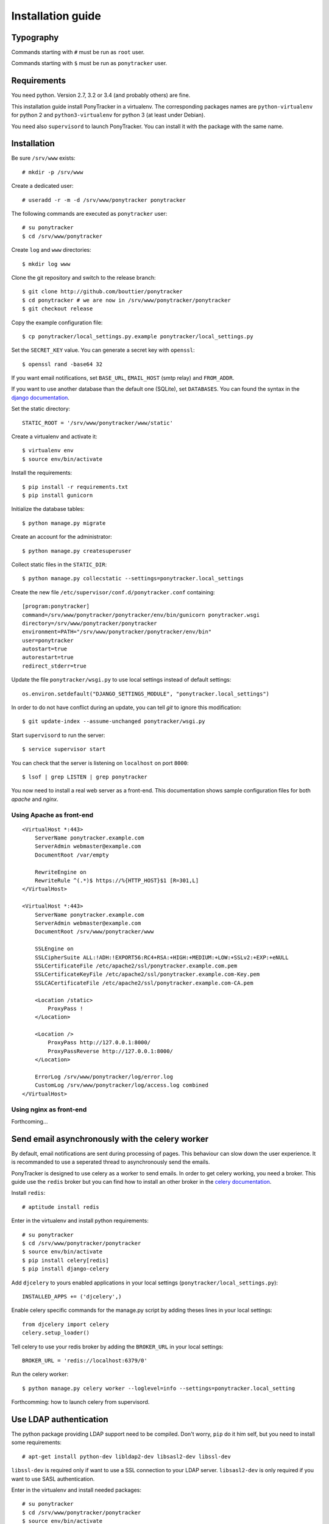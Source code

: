 Installation guide
##################

Typography
**********

Commands starting with ``#`` must be run as ``root`` user.

Commands starting with ``$`` must be run as ``ponytracker`` user.


Requirements
************

You need python. Version 2.7, 3.2 or 3.4 (and probably others) are fine.

This installation guide install PonyTracker in a virtualenv.
The corresponding packages names are ``python-virtualenv`` for python 2
and ``python3-virtualenv`` for python 3 (at least under Debian).

You need also ``supervisord`` to launch PonyTracker.
You can install it with the package with the same name.


Installation
************

Be sure ``/srv/www`` exists::

  # mkdir -p /srv/www

Create a dedicated user::

  # useradd -r -m -d /srv/www/ponytracker ponytracker

The following commands are executed as ``ponytracker`` user::

  # su ponytracker
  $ cd /srv/www/ponytracker

Create ``log`` and ``www`` directories::

  $ mkdir log www

Clone the git repository and switch to the release branch::

  $ git clone http://github.com/bouttier/ponytracker
  $ cd ponytracker # we are now in /srv/www/ponytracker/ponytracker
  $ git checkout release

Copy the example configuration file::

  $ cp ponytracker/local_settings.py.example ponytracker/local_settings.py

Set the ``SECRET_KEY`` value.
You can generate a secret key with ``openssl``::

  $ openssl rand -base64 32

If you want email notifications, set ``BASE_URL``, ``EMAIL_HOST`` (smtp relay)
and ``FROM_ADDR``.

If you want to use another database than the default one (SQLite), set ``DATABASES``.
You can found the syntax in the `django documentation`_.

.. _django documentation: https://docs.djangoproject.com/en/dev/ref/settings/#std:setting-DATABASES

Set the static directory::

  STATIC_ROOT = '/srv/www/ponytracker/www/static'

Create a virtualenv and activate it::

  $ virtualenv env
  $ source env/bin/activate

Install the requirements::

  $ pip install -r requirements.txt
  $ pip install gunicorn

Initialize the database tables::

  $ python manage.py migrate

Create an account for the administrator::

  $ python manage.py createsuperuser

Collect static files in the ``STATIC_DIR``::

  $ python manage.py collecstatic --settings=ponytracker.local_settings

Create the new file ``/etc/supervisor/conf.d/ponytracker.conf`` containing::

  [program:ponytracker]
  command=/srv/www/ponytracker/ponytracker/env/bin/gunicorn ponytracker.wsgi
  directory=/srv/www/ponytracker/ponytracker
  environment=PATH="/srv/www/ponytracker/ponytracker/env/bin"
  user=ponytracker
  autostart=true
  autorestart=true
  redirect_stderr=true

Update the file ``ponytracker/wsgi.py`` to use local settings instead of
default settings::

  os.environ.setdefault("DJANGO_SETTINGS_MODULE", "ponytracker.local_settings")

In order to do not have conflict during an update, you can tell `git` to ignore
this modification::

  $ git update-index --assume-unchanged ponytracker/wsgi.py

Start ``supervisord`` to run the server::

  $ service supervisor start

You can check that the server is listening on ``localhost`` on port ``8000``::

  $ lsof | grep LISTEN | grep ponytracker

You now need to install a real web server as a front-end.
This documentation shows sample configuration files for both `apache` and
`nginx`.


Using Apache as front-end
-------------------------

::

  <VirtualHost *:443>
      ServerName ponytracker.example.com
      ServerAdmin webmaster@example.com
      DocumentRoot /var/empty

      RewriteEngine on
      RewriteRule ^(.*)$ https://%{HTTP_HOST}$1 [R=301,L]
  </VirtualHost>

  <VirtualHost *:443>
      ServerName ponytracker.example.com
      ServerAdmin webmaster@example.com
      DocumentRoot /srv/www/ponytracker/www

      SSLEngine on
      SSLCipherSuite ALL:!ADH:!EXPORT56:RC4+RSA:+HIGH:+MEDIUM:+LOW:+SSLv2:+EXP:+eNULL
      SSLCertificateFile /etc/apache2/ssl/ponytracker.example.com.pem
      SSLCertificateKeyFile /etc/apache2/ssl/ponytracker.example.com-Key.pem
      SSLCACertificateFile /etc/apache2/ssl/ponytracker.example.com-CA.pem

      <Location /static>
          ProxyPass !
      </Location>

      <Location />
          ProxyPass http://127.0.0.1:8000/
          ProxyPassReverse http://127.0.0.1:8000/
      </Location>

      ErrorLog /srv/www/ponytracker/log/error.log
      CustomLog /srv/www/ponytracker/log/access.log combined
  </VirtualHost>


Using nginx as front-end
-------------------------

Forthcoming...


Send email asynchronously with the celery worker
************************************************

By default, email notifications are sent during processing of pages.
This behaviour can slow down the user experience.
It is recommanded to use a seperated thread to asynchronously send the emails.

PonyTracker is designed to use celery as a worker to send emails.
In order to get celery working, you need a broker.
This guide use the ``redis`` broker but you can find how to install an other
broker in the `celery documentation`_.

.. _celery documentation: http://celery.readthedocs.org/en/latest/getting-started/brokers/

Install ``redis``::

  # aptitude install redis

Enter in the virtualenv and install python requirements::

  # su ponytracker
  $ cd /srv/www/ponytracker/ponytracker
  $ source env/bin/activate
  $ pip install celery[redis]
  $ pip install django-celery

Add ``djcelery`` to yours enabled applications in your
local settings (``ponytracker/local_settings.py``)::

  INSTALLED_APPS += ('djcelery',)

Enable celery specific commands for the manage.py script by adding theses lines
in your local settings::

  from djcelery import celery
  celery.setup_loader()

Tell celery to use your redis broker by adding the ``BROKER_URL`` in your
local settings::

  BROKER_URL = 'redis://localhost:6379/0'

Run the celery worker::

  $ python manage.py celery worker --loglevel=info --settings=ponytracker.local_setting

Forthcomming: how to launch celery from supervisord.

Use LDAP authentication
***********************

The python package providing LDAP support need to be compiled.
Don't worry, ``pip`` do it him self, but you need to install
some requirements::

  # apt-get install python-dev libldap2-dev libsasl2-dev libssl-dev

``libssl-dev`` is required only if want to use a SSL connection to your LDAP server.
``libsasl2-dev`` is only required if you want to use SASL authentication.

Enter in the virtualenv and install needed packages::

  # su ponytracker
  $ cd /srv/www/ponytracker/ponytracker
  $ source env/bin/activate
  $ pip install python-ldap django-auth-ldap

Add ``django_auth_ldap.backend.LDAPBackend`` to your authentication backends
in ``ponytracker/local_settings.py``::

  AUTHENTICATION_BACKENDS = (
      'django.contrib.auth.backends.ModelBackend',
      'django_auth_ldap.backend.LDAPBackend',
      'issue.backends.ProjectBackend',
  )

Configure the backend by adding required variables in your local settings.
You can find the documentation on the `official website`_.
An `sample file`_ is provided.

.. _official website: http://pythonhosted.org/django-auth-ldap/
.. _sample file: http://pythonhosted.org/django-auth-ldap/example.html

If you use ``posixGroup``, import ``PosixGroupType`` instead of
``GroupOfNamesType`` and update the ``AUTH_LDAP_GROUP_TYPE`` variable.

Add the following line to synchronize yours LDAP groups with django ones::

  AUTH_LDAP_MIRROR_GROUPS = True
